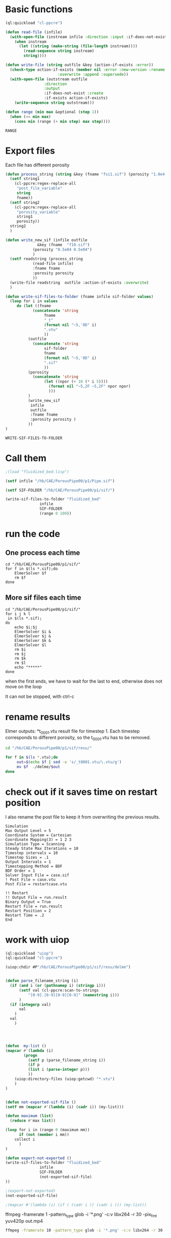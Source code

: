 


* Basic functions

#+name: basic_functions
#+begin_src lisp :tangle fluidized_bed.lisp
(ql:quickload "cl-ppcre")

(defun read-file (infile)
  (with-open-file (instream infile :direction :input :if-does-not-exist nil)
    (when instream 
      (let ((string (make-string (file-length instream))))
        (read-sequence string instream)
        string))))

(defun write-file (string outfile &key (action-if-exists :error))
  (check-type action-if-exists (member nil :error :new-version :rename :rename-and-delete 
					   :overwrite :append :supersede))
  (with-open-file (outstream outfile
			     :direction
			     :output
			     :if-does-not-exist :create
			     :if-exists action-if-exists)
    (write-sequence string outstream)))

(defun range (min max &optional (step 1))
  (when (<= min max)
    (cons min (range (+ min step) max step))))
#+end_src

#+RESULTS: basic_functions
: RANGE


* Export files


Each file has different porosity


#+name: write_new_sif
#+begin_src lisp  :tangle fluidized_bed.lisp
(defun process_string (string &key (fname "fsi1.sif") (porosity "1.0e4 1.0e4"))
  (setf string1
	(cl-ppcre:regex-replace-all
	 "post_file_variable"
	 string
	 fname))
  (setf string2
	(cl-ppcre:regex-replace-all
	 "porosity_variable"
	 string1
	 porosity))
  string2
  )

(defun write_new_sif (infile outfile
		      &key (fname  "f10.sif")
			(porosity "0.5e04 0.5e04")
			)
  (setf readstring (process_string
		    (read-file infile)
		    :fname fname
		    :porosity porosity
		    ))
  (write-file readstring  outfile :action-if-exists :overwrite)
  )

(defun write-sif-files-to-folder (fname infile sif-folder values)
  (loop for i in values
	 do (let ((fname
		    (concatenate 'string
				 fname
				 "_t"
				 (format nil "~5,'0D" i)
				 ".vtu"
				 ))
		  (outfile
		    (concatenate 'string
				 sif-folder
				 fname
				 (format nil "~5,'0D" i)
				 ".sif"
				 ))
		  (porosity
		    (concatenate 'string
				 (let ((npor (+ 10 (* i 5))))
				   (format nil "~5,2F ~5,2F" npor npor)
				   )))
		  )
	      (write_new_sif
	       infile
	       outfile
	       :fname fname
	       :porosity porosity )
	      ))
)

#+end_src

#+RESULTS: write_new_sif
: WRITE-SIF-FILES-TO-FOLDER


* Call them

#+name call_them
#+begin_src lisp :tangle fluidized_bed.lisp
;(load "fluidized_bed.lisp")

(setf infile "/hb/CAE/PorousPipe00/p1/Pipe.sif")

(setf SIF-FOLDER "/hb/CAE/PorousPipe00/p1/sif/")

(write-sif-files-to-folder "fluidized_bed"
			   infile
			   SIF-FOLDER
			   (range 0 100))

#+end_src

#+RESULTS:
: NIL


* run the code


** One process each time

#+name: one-sif-file
#+begin_src shell :async :tangle /hb/CAE/PorousPipe00/p1/run-sif-files1.sh
cd "/hb/CAE/PorousPipe00/p1/sif/"
for f in $(ls *.sif);do
    ElmerSolver $f 
    rm $f
done
#+end_src


** More sif files each time

#+name: two-sif-files 
#+begin_src shell :shebang #!/bin/zsh :async :tangle /hb/CAE/PorousPipe00/p1/run-sif-files2.sh
cd "/hb/CAE/PorousPipe00/p1/sif/"
for i j k l
 in $(ls *.sif);
do
    echo $i:$j
    ElmerSolver $i &
    ElmerSolver $j &
    ElmerSolver $k &
    ElmerSolver $l  
    rm $i 
    rm $j
    rm $k
    rm $l
    echo "*****"
done
#+end_src

when the first ends, we have to wait for the last to end, otherwise does not move on the loop

It can not be stopped, with ctrl-c

#+RESULTS:


* rename results

Elmer outputs: *t_0001.vtu result file for timestep 1.
Each timestep corresponds to different porosity, so the t_0001.vtu has to be removed.


#+begin_src sh :async :shebang #!/bin/bash  :tangle /hb/CAE/PorousPipe00/p1/change-names.sh
cd "/hb/CAE/PorousPipe00/p1/sif/resu/"

for f in $(ls *.vtu);do
	 out=$(echo $f | sed -e 's/_t0001.vtu/\.vtu/g')
	 mv $f  ./delme/$out
done
#+end_src



* check out if it saves time on restart position


 I also rename the post file to keep it from overwriting the previous results.

 #+begin_example
Simulation
Max Output Level = 5
Coordinate System = Cartesian
Coordinate Mapping(3) = 1 2 3
Simulation Type = Scanning
Steady State Max Iterations = 10
Timestep intervals = 10
Timestep Sizes = .1
Output Intervals = 1
Timestepping Method = BDF
BDF Order = 1
Solver Input File = case.sif
! Post File = case.vtu
Post File = restartcase.vtu

!! Restart
!! Output File = run.result
Binary Output = True
Restart File = run.result
Restart Position = 2
Restart Time = .2
End
#+end_example


* work with uiop

#+begin_src lisp
(ql:quickload "uiop")
(ql:quickload "cl-ppcre")

(uiop:chdir #P"/hb/CAE/PorousPipe00/p1/sif/resu/delme")


(defun parse_filename_string (i)
  (if (and i (or (pathnamep i) (stringp i)))
      (setf val (cl-ppcre:scan-to-strings
		  "[0-9].[0-9][0-9][0-9]" (namestring i)))
      )
  (if (integerp val)
      val
	)
  val
    )




(defun  my-list ()
(mapcar #'(lambda (i)
	    (progn 
	      (setf p (parse_filename_string i))
	      (if p 
		  (list i (parse-integer p)))
		  ))
	(uiop:directory-files (uiop:getcwd) "*.vtu")
	)
)


(defun not-exported-sif-file ()
(setf mm (mapcar #'(lambda (i) (cadr i)) (my-list)))

(defun maximum (list)
  (reduce #'max list))

(loop for i in (range 0 (maximum mm))
      if (not (member i mm))
	collect i
      )
)

(defun export-not-exported ()
(write-sif-files-to-folder "fluidized_bed"
			   infile
			   SIF-FOLDER
			   (not-exported-sif-file)
))

;(export-not-exported)
(not-exported-sif-file)

;(mapcar #'(lambda (i) (if ( (cadr i )) (cadr i ))) (my-list))

#+end_src

#+RESULTS:
| 23 | 24 | 25 | 39 | 40 | 219 | 220 | 499 | 500 | 737 | 738 | 739 | 741 | 742 | 743 |





ffmpeg -framerate 1 -pattern_type glob -i '*.png' -c:v libx264 -r 30 -pix_fmt yuv420p out.mp4

#+begin_src sh :async :shebang #!/bin/bash  :tangle /hb/CAE/PorousPipe00/p1/to_video.sh
ffmpeg -framerate 10 -pattern_type glob -i '*.png' -c:v libx264 -r 30 -pix_fmt yuv420p out.mp4
#+end_src
